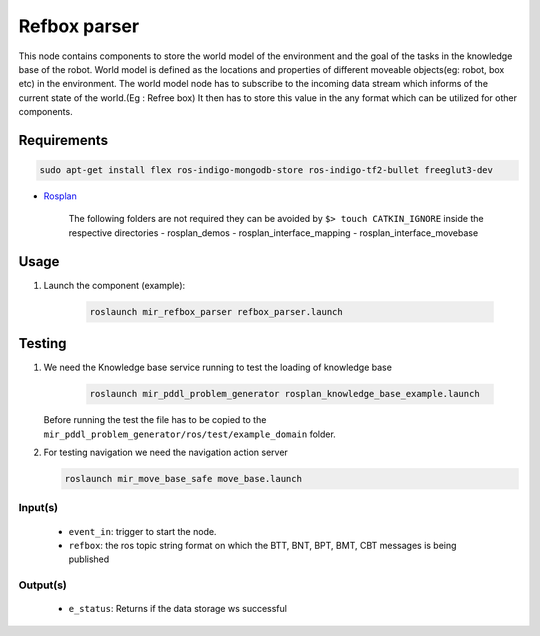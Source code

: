 .. _mir_refbox_parser:

Refbox parser
=============

This node contains components to store the world model of the environment and \
the goal of the tasks in the knowledge base of the robot.
World model is defined as the locations and properties of different moveable
objects(eg: robot, box etc) in the environment.
The world model node has to subscribe to the incoming data stream which informs
of the current state of the world.(Eg : Refree box)
It then has to store this value in the any format which can be utilized for 
other components.

.. image:: ../../../mir_planning/mir_refbox_parser/ros/doc/node.png

Requirements
------------

.. code-block:: bash

    sudo apt-get install flex ros-indigo-mongodb-store ros-indigo-tf2-bullet freeglut3-dev

- `Rosplan <https://github.com/KCL-Planning/ROSPlan>`_

    The following folders are not required they can be avoided by ``$> touch CATKIN_IGNORE``
    inside the respective directories
    - rosplan_demos
    - rosplan_interface_mapping
    - rosplan_interface_movebase


Usage
-----

#. Launch the component (example):

    .. code-block:: bash

      roslaunch mir_refbox_parser refbox_parser.launch

Testing
-------

#. We need the Knowledge base service running to test the loading of knowledge
   base

    .. code-block:: bash

       roslaunch mir_pddl_problem_generator rosplan_knowledge_base_example.launch


   Before running the test the file has to be copied to the
   ``mir_pddl_problem_generator/ros/test/example_domain`` folder.

#. For testing navigation we need the navigation action server

   .. code-block:: bash

    roslaunch mir_move_base_safe move_base.launch


Input(s)
^^^^^^^^

  * ``event_in``: trigger to start the node. 
  * ``refbox``: the ros topic string format on which the BTT, BNT, BPT, BMT, CBT messages is being published

Output(s)
^^^^^^^^^
  * ``e_status``: Returns if the data storage ws successful


